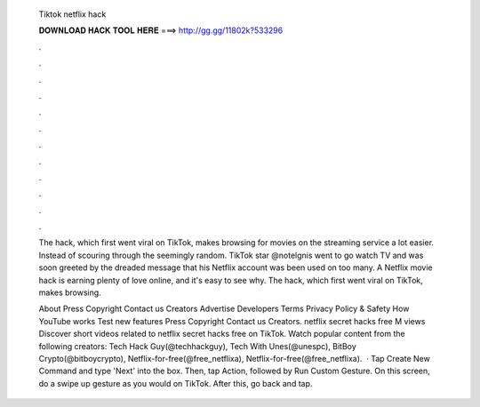   Tiktok netflix hack
  
  
  
  𝐃𝐎𝐖𝐍𝐋𝐎𝐀𝐃 𝐇𝐀𝐂𝐊 𝐓𝐎𝐎𝐋 𝐇𝐄𝐑𝐄 ===> http://gg.gg/11802k?533296
  
  
  
  .
  
  
  
  .
  
  
  
  .
  
  
  
  .
  
  
  
  .
  
  
  
  .
  
  
  
  .
  
  
  
  .
  
  
  
  .
  
  
  
  .
  
  
  
  .
  
  
  
  .
  
  The hack, which first went viral on TikTok, makes browsing for movies on the streaming service a lot easier. Instead of scouring through the seemingly random. TikTok star @notelgnis went to go watch TV and was soon greeted by the dreaded message that his Netflix account was been used on too many. A Netflix movie hack is earning plenty of love online, and it's easy to see why. The hack, which first went viral on TikTok, makes browsing.
  
  About Press Copyright Contact us Creators Advertise Developers Terms Privacy Policy & Safety How YouTube works Test new features Press Copyright Contact us Creators. netflix secret hacks free M views Discover short videos related to netflix secret hacks free on TikTok. Watch popular content from the following creators: Tech Hack Guy(@techhackguy), Tech With Unes(@unespc), BitBoy Crypto(@bitboycrypto), Netflix-for-free(@free_netflixa), Netflix-for-free(@free_netflixa).  · Tap Create New Command and type 'Next' into the box. Then, tap Action, followed by Run Custom Gesture. On this screen, do a swipe up gesture as you would on TikTok. After this, go back and tap.
